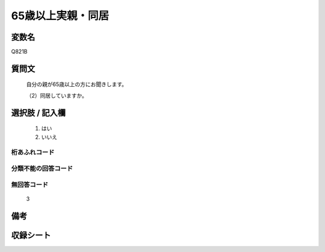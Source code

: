 .. title:: Q821B
.. rst-cllass:: item
====================================================================================================
65歳以上実親・同居
====================================================================================================

.. rst-class:: varname
変数名
==================

Q821B

.. rst-class:: question
質問文
==================


   自分の親が65歳以上の方にお聞きします。


   （2）同居していますか。



.. rst-class:: answer
選択肢 / 記入欄
======================

  
     1. はい
  
     2. いいえ
  



.. rst-class:: overflow
桁あふれコード
-------------------------------
  


.. rst-class:: not_available
分類不能の回答コード
-------------------------------------
  


.. rst-class:: not_available
無回答コード
-------------------------------------
  3


.. rst-class:: bikou
備考
==================



.. rst-class:: include_sheet
収録シート
=======================================
.. hlist::
   :columns: 3
   
   
   * p1_4
   
   * p4_4
   
   * p5b_4
   
   * p7_4
   
   * p10_4
   
   


.. index:: Q821B